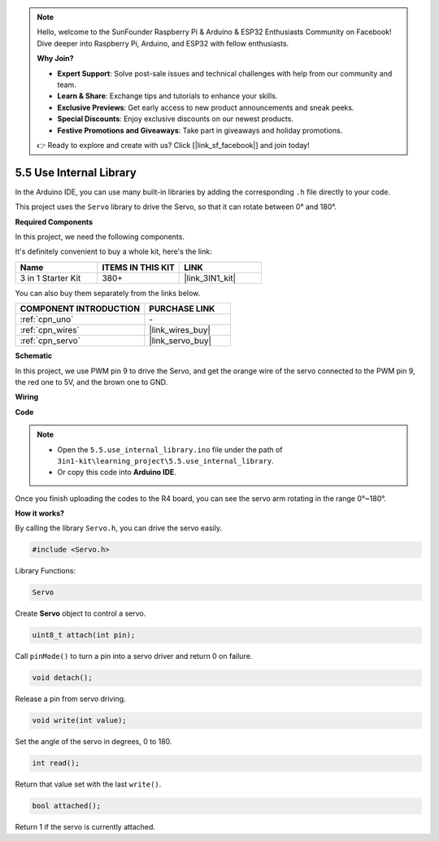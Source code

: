 .. note::

    Hello, welcome to the SunFounder Raspberry Pi & Arduino & ESP32 Enthusiasts Community on Facebook! Dive deeper into Raspberry Pi, Arduino, and ESP32 with fellow enthusiasts.

    **Why Join?**

    - **Expert Support**: Solve post-sale issues and technical challenges with help from our community and team.
    - **Learn & Share**: Exchange tips and tutorials to enhance your skills.
    - **Exclusive Previews**: Get early access to new product announcements and sneak peeks.
    - **Special Discounts**: Enjoy exclusive discounts on our newest products.
    - **Festive Promotions and Giveaways**: Take part in giveaways and holiday promotions.

    👉 Ready to explore and create with us? Click [|link_sf_facebook|] and join today!

.. _ar_servo:

5.5 Use Internal Library
=======================================

In the Arduino IDE, you can use many built-in libraries by adding the corresponding ``.h`` file directly to your code.

This project uses the ``Servo`` library to drive the Servo, so that it can rotate between 0° and 180°.

**Required Components**

In this project, we need the following components. 

It's definitely convenient to buy a whole kit, here's the link: 

.. list-table::
    :widths: 20 20 20
    :header-rows: 1

    *   - Name	
        - ITEMS IN THIS KIT
        - LINK
    *   - 3 in 1 Starter Kit
        - 380+
        - |link_3IN1_kit|

You can also buy them separately from the links below.

.. list-table::
    :widths: 30 20
    :header-rows: 1

    *   - COMPONENT INTRODUCTION
        - PURCHASE LINK

    *   - :ref:`cpn_uno`
        - \-
    *   - :ref:`cpn_wires`
        - |link_wires_buy|
    *   - :ref:`cpn_servo`
        - |link_servo_buy|

**Schematic**

.. image:: img/circuit_6.2_servo.png

In this project, we use PWM pin 9 to drive the Servo, and get the orange
wire of the servo connected to the PWM pin 9, the red one to 5V, and the
brown one to GND.

**Wiring**

.. image:: img/5.5_swinging_servo_bb.png

**Code**

.. note::

    * Open the ``5.5.use_internal_library.ino`` file under the path of ``3in1-kit\learning_project\5.5.use_internal_library``.
    * Or copy this code into **Arduino IDE**.
    
    

.. raw:: html

    <iframe src=https://create.arduino.cc/editor/sunfounder01/fa27db71-b191-4eda-b5c7-bbbe5f2652ca/preview?embed style="height:510px;width:100%;margin:10px 0" frameborder=0></iframe>
    
Once you finish uploading the codes to the R4 board, you can see the servo arm rotating in the range 0°~180°.

**How it works?**

By calling the library ``Servo.h``, you can drive the servo easily. 

.. code-block:: arduino

    #include <Servo.h> 

Library Functions: 

.. code-block:: arduino

    Servo

Create **Servo** object to control a servo.

.. code-block:: arduino

    uint8_t attach(int pin); 

Call ``pinMode()`` to turn a pin into a servo driver and return 0 on failure.

.. code-block:: arduino

    void detach();

Release a pin from servo driving.

.. code-block:: arduino

    void write(int value); 

Set the angle of the servo in degrees, 0 to 180.

.. code-block:: arduino

    int read();

Return that value set with the last ``write()``.

.. code-block:: arduino

    bool attached(); 

Return 1 if the servo is currently attached.